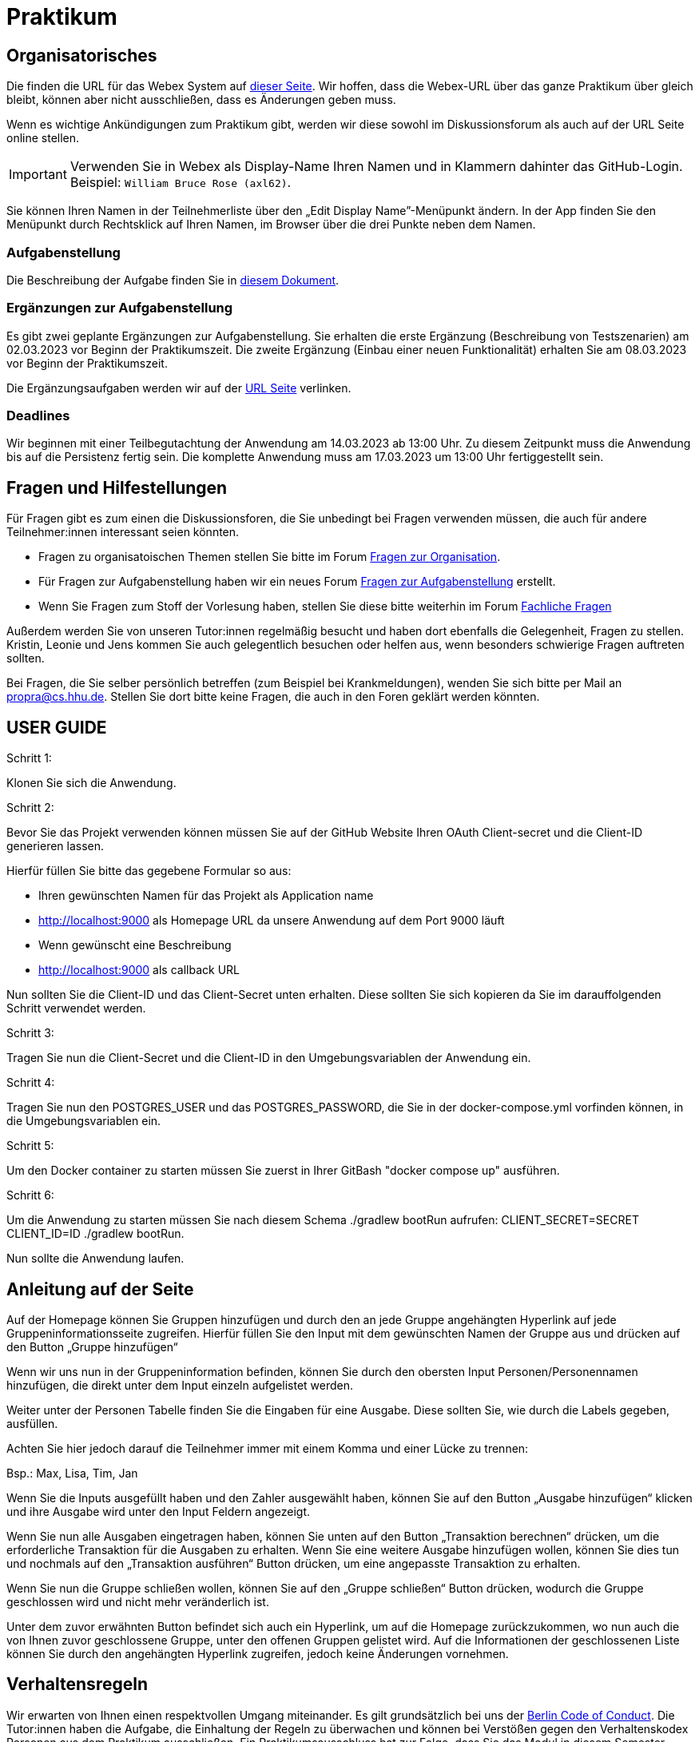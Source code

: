 = Praktikum
:icons: font
:icon-set: fa
:source-highlighter: rouge
:experimental:

== Organisatorisches

Die finden die URL für das Webex System auf http://propra.de/ws2223/ab899545cb7e0df[dieser Seite]. Wir hoffen, dass die Webex-URL über das ganze Praktikum über gleich bleibt, können aber nicht ausschließen, dass es Änderungen geben muss. 

Wenn es wichtige Ankündigungen zum Praktikum gibt, werden wir diese sowohl im Diskussionsforum als auch auf der URL Seite online stellen. 

IMPORTANT: Verwenden Sie in Webex als Display-Name Ihren Namen und in Klammern dahinter das GitHub-Login. Beispiel: `William Bruce Rose (axl62)`.

Sie können Ihren Namen in der Teilnehmerliste über den „Edit Display Name”-Menüpunkt ändern. In der App finden Sie den Menüpunkt durch Rechtsklick auf Ihren Namen, im Browser über die drei Punkte neben dem Namen.

=== Aufgabenstellung

Die Beschreibung der Aufgabe finden Sie in link:aufgabe.adoc[diesem Dokument].

=== Ergänzungen zur Aufgabenstellung

Es gibt zwei geplante Ergänzungen zur Aufgabenstellung. Sie erhalten die erste Ergänzung (Beschreibung von Testszenarien) am 02.03.2023 vor Beginn der Praktikumszeit. Die zweite Ergänzung (Einbau einer neuen Funktionalität) erhalten Sie am 08.03.2023 vor Beginn der Praktikumszeit. 

Die Ergänzungsaufgaben werden wir auf der http://propra.de/ws2223/ab899545cb7e0df[URL Seite] verlinken. 

=== Deadlines 

Wir beginnen mit einer Teilbegutachtung der Anwendung am 14.03.2023 ab 13:00 Uhr. Zu diesem Zeitpunkt muss die Anwendung bis auf die Persistenz fertig sein. Die komplette Anwendung muss am 17.03.2023 um 13:00 Uhr fertiggestellt sein. 

== Fragen und Hilfestellungen

Für Fragen gibt es zum einen die Diskussionsforen, die Sie unbedingt bei Fragen verwenden müssen, die auch für andere Teilnehmer:innen interessant seien könnten.

* Fragen zu organisatoischen Themen stellen Sie bitte im Forum https://github.com/hhu-propra2-ws22/Organisation/discussions/categories/fragen-zur-organisation[Fragen zur Organisation].
* Für Fragen zur Aufgabenstellung haben wir ein neues Forum https://github.com/hhu-propra2-ws22/Organisation/discussions/categories/fragen-zur-aufgabestellung[Fragen zur Aufgabenstellung] erstellt.
* Wenn Sie Fragen zum Stoff der Vorlesung haben, stellen Sie diese bitte weiterhin im Forum https://github.com/hhu-propra2-ws22/Organisation/discussions/categories/fachliche-fragen[Fachliche Fragen]

Außerdem werden Sie von unseren Tutor:innen regelmäßig besucht und haben dort ebenfalls die Gelegenheit, Fragen zu stellen. Kristin, Leonie und Jens kommen Sie auch gelegentlich besuchen oder helfen aus, wenn besonders schwierige Fragen auftreten sollten. 

Bei Fragen, die Sie selber persönlich betreffen (zum Beispiel bei Krankmeldungen), wenden Sie sich bitte per Mail an mailto:propra@cs.hhu.de[propra@cs.hhu.de]. Stellen Sie dort bitte keine Fragen, die auch in den Foren geklärt werden könnten. 

== USER GUIDE

Schritt 1:

Klonen Sie sich die Anwendung.

Schritt 2:

Bevor Sie das Projekt verwenden können müssen Sie auf der GitHub Website Ihren OAuth Client-secret und die Client-ID generieren lassen. 

Hierfür füllen Sie bitte das gegebene Formular so aus:

* Ihren gewünschten Namen für das Projekt als Application name

* http://localhost:9000 als Homepage URL da unsere Anwendung auf dem Port 9000 läuft

* Wenn gewünscht eine Beschreibung

* http://localhost:9000 als callback URL

Nun sollten Sie die Client-ID und das Client-Secret unten erhalten. Diese sollten Sie sich kopieren da Sie im darauffolgenden Schritt verwendet werden.

Schritt 3:

Tragen Sie nun die Client-Secret und die Client-ID in den Umgebungsvariablen der Anwendung ein.

Schritt 4:

Tragen Sie nun den POSTGRES_USER und das POSTGRES_PASSWORD, die Sie in der docker-compose.yml vorfinden können, in die Umgebungsvariablen ein.

Schritt 5:

Um den Docker container zu starten müssen Sie zuerst in Ihrer GitBash "docker compose up" ausführen.

Schritt 6: 

Um die Anwendung zu starten müssen Sie nach diesem Schema ./gradlew bootRun aufrufen: CLIENT_SECRET=SECRET CLIENT_ID=ID ./gradlew bootRun.

Nun sollte die Anwendung laufen.

== Anleitung auf der Seite

Auf der Homepage können Sie Gruppen hinzufügen und durch den an jede Gruppe angehängten Hyperlink auf jede Gruppeninformationsseite zugreifen. Hierfür füllen Sie den Input mit dem gewünschten Namen der Gruppe aus und drücken auf den Button „Gruppe hinzufügen“

Wenn wir uns nun in der Gruppeninformation befinden, können Sie durch den obersten Input Personen/Personennamen hinzufügen, die direkt unter dem Input einzeln aufgelistet werden.

Weiter unter der Personen Tabelle finden Sie die Eingaben für eine Ausgabe. Diese sollten Sie, wie durch die Labels gegeben, ausfüllen. 

Achten Sie hier jedoch darauf die Teilnehmer immer mit einem Komma und einer Lücke zu trennen:

Bsp.: Max, Lisa, Tim, Jan

Wenn Sie die Inputs ausgefüllt haben und den Zahler ausgewählt haben, können Sie auf den Button „Ausgabe hinzufügen“ klicken und ihre Ausgabe wird unter den Input Feldern angezeigt. 

Wenn Sie nun alle Ausgaben eingetragen haben, können Sie unten auf den Button „Transaktion berechnen“ drücken, um die erforderliche Transaktion für die Ausgaben zu erhalten. Wenn Sie eine weitere Ausgabe hinzufügen wollen, können Sie dies tun und nochmals auf den „Transaktion ausführen“ Button drücken, um eine angepasste Transaktion zu erhalten.

Wenn Sie nun die Gruppe schließen wollen, können Sie auf den „Gruppe schließen“ Button drücken, wodurch die Gruppe geschlossen wird und nicht mehr veränderlich ist. 

Unter dem zuvor erwähnten Button befindet sich auch ein Hyperlink, um auf die Homepage zurückzukommen, wo nun auch die von Ihnen zuvor geschlossene Gruppe, unter den offenen Gruppen gelistet wird. Auf die Informationen der geschlossenen Liste können Sie durch den angehängten Hyperlink zugreifen, jedoch keine Änderungen vornehmen.

== Verhaltensregeln

Wir erwarten von Ihnen einen respektvollen Umgang miteinander. Es gilt grundsätzlich bei uns der https://berlincodeofconduct.org/de/[Berlin Code of Conduct]. Die Tutor:innen haben die Aufgabe, die Einhaltung der Regeln zu überwachen und können bei Verstößen gegen den Verhaltenskodex Personen aus dem Praktikum ausschließen. Ein Praktikumsausschluss hat zur Folge, dass Sie das Modul in diesem Semester nicht mehr abschließen können. 
